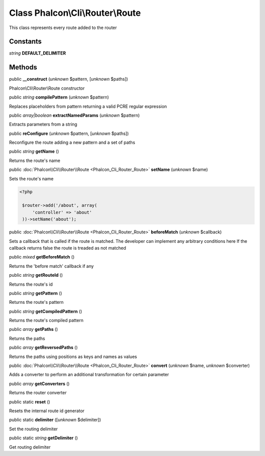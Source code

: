 Class **Phalcon\\Cli\\Router\\Route**
=====================================

This class represents every route added to the router


Constants
---------

*string* **DEFAULT_DELIMITER**

Methods
-------

public  **__construct** (*unknown* $pattern, [*unknown* $paths])

Phalcon\\Cli\\Router\\Route constructor



public *string*  **compilePattern** (*unknown* $pattern)

Replaces placeholders from pattern returning a valid PCRE regular expression



public *array|boolean*  **extractNamedParams** (*unknown* $pattern)

Extracts parameters from a string



public  **reConfigure** (*unknown* $pattern, [*unknown* $paths])

Reconfigure the route adding a new pattern and a set of paths



public *string*  **getName** ()

Returns the route's name



public :doc:`Phalcon\\Cli\\Router\\Route <Phalcon_Cli_Router_Route>`  **setName** (*unknown* $name)

Sets the route's name 

.. code-block:: php

    <?php

     $router->add('/about', array(
         'controller' => 'about'
     ))->setName('about');




public :doc:`Phalcon\\Cli\\Router\\Route <Phalcon_Cli_Router_Route>`  **beforeMatch** (*unknown* $callback)

Sets a callback that is called if the route is matched. The developer can implement any arbitrary conditions here If the callback returns false the route is treaded as not matched



public *mixed*  **getBeforeMatch** ()

Returns the 'before match' callback if any



public *string*  **getRouteId** ()

Returns the route's id



public *string*  **getPattern** ()

Returns the route's pattern



public *string*  **getCompiledPattern** ()

Returns the route's compiled pattern



public *array*  **getPaths** ()

Returns the paths



public *array*  **getReversedPaths** ()

Returns the paths using positions as keys and names as values



public :doc:`Phalcon\\Cli\\Router\\Route <Phalcon_Cli_Router_Route>`  **convert** (*unknown* $name, *unknown* $converter)

Adds a converter to perform an additional transformation for certain parameter



public *array*  **getConverters** ()

Returns the router converter



public static  **reset** ()

Resets the internal route id generator



public static  **delimiter** ([*unknown* $delimiter])

Set the routing delimiter



public static *string*  **getDelimiter** ()

Get routing delimiter



